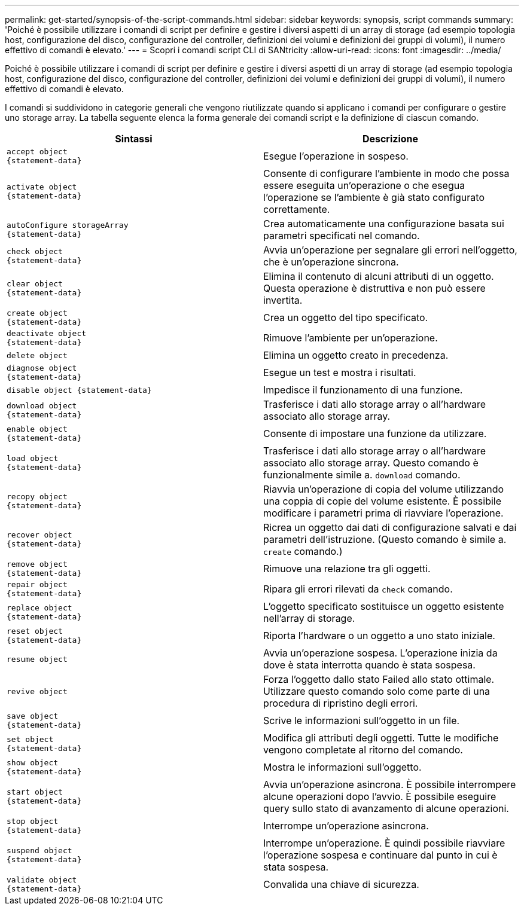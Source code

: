 ---
permalink: get-started/synopsis-of-the-script-commands.html 
sidebar: sidebar 
keywords: synopsis, script commands 
summary: 'Poiché è possibile utilizzare i comandi di script per definire e gestire i diversi aspetti di un array di storage (ad esempio topologia host, configurazione del disco, configurazione del controller, definizioni dei volumi e definizioni dei gruppi di volumi), il numero effettivo di comandi è elevato.' 
---
= Scopri i comandi script CLI di SANtricity
:allow-uri-read: 
:icons: font
:imagesdir: ../media/


[role="lead"]
Poiché è possibile utilizzare i comandi di script per definire e gestire i diversi aspetti di un array di storage (ad esempio topologia host, configurazione del disco, configurazione del controller, definizioni dei volumi e definizioni dei gruppi di volumi), il numero effettivo di comandi è elevato.

I comandi si suddividono in categorie generali che vengono riutilizzate quando si applicano i comandi per configurare o gestire uno storage array. La tabella seguente elenca la forma generale dei comandi script e la definizione di ciascun comando.

[cols="2*"]
|===
| Sintassi | Descrizione 


 a| 
[listing]
----
accept object
{statement-data}
---- a| 
Esegue l'operazione in sospeso.



 a| 
[listing]
----
activate object
{statement-data}
---- a| 
Consente di configurare l'ambiente in modo che possa essere eseguita un'operazione o che esegua l'operazione se l'ambiente è già stato configurato correttamente.



 a| 
[listing]
----
autoConfigure storageArray
{statement-data}
---- a| 
Crea automaticamente una configurazione basata sui parametri specificati nel comando.



 a| 
[listing]
----
check object
{statement-data}
---- a| 
Avvia un'operazione per segnalare gli errori nell'oggetto, che è un'operazione sincrona.



 a| 
[listing]
----
clear object
{statement-data}
---- a| 
Elimina il contenuto di alcuni attributi di un oggetto. Questa operazione è distruttiva e non può essere invertita.



 a| 
[listing]
----
create object
{statement-data}
---- a| 
Crea un oggetto del tipo specificato.



 a| 
[listing]
----
deactivate object
{statement-data}
---- a| 
Rimuove l'ambiente per un'operazione.



 a| 
[listing]
----
delete object
---- a| 
Elimina un oggetto creato in precedenza.



 a| 
[listing]
----
diagnose object
{statement-data}
---- a| 
Esegue un test e mostra i risultati.



 a| 
[listing]
----
disable object {statement-data}
---- a| 
Impedisce il funzionamento di una funzione.



 a| 
[listing]
----
download object
{statement-data}
---- a| 
Trasferisce i dati allo storage array o all'hardware associato allo storage array.



 a| 
[listing]
----
enable object
{statement-data}
---- a| 
Consente di impostare una funzione da utilizzare.



 a| 
[listing]
----
load object
{statement-data}
---- a| 
Trasferisce i dati allo storage array o all'hardware associato allo storage array. Questo comando è funzionalmente simile a. `download` comando.



 a| 
[listing]
----
recopy object
{statement-data}
---- a| 
Riavvia un'operazione di copia del volume utilizzando una coppia di copie del volume esistente. È possibile modificare i parametri prima di riavviare l'operazione.



 a| 
[listing]
----
recover object
{statement-data}
---- a| 
Ricrea un oggetto dai dati di configurazione salvati e dai parametri dell'istruzione. (Questo comando è simile a. `create` comando.)



 a| 
[listing]
----
remove object
{statement-data}
---- a| 
Rimuove una relazione tra gli oggetti.



 a| 
[listing]
----
repair object
{statement-data}
---- a| 
Ripara gli errori rilevati da `check` comando.



 a| 
[listing]
----
replace object
{statement-data}
---- a| 
L'oggetto specificato sostituisce un oggetto esistente nell'array di storage.



 a| 
[listing]
----
reset object
{statement-data}
---- a| 
Riporta l'hardware o un oggetto a uno stato iniziale.



 a| 
[listing]
----
resume object
---- a| 
Avvia un'operazione sospesa. L'operazione inizia da dove è stata interrotta quando è stata sospesa.



 a| 
[listing]
----
revive object
---- a| 
Forza l'oggetto dallo stato Failed allo stato ottimale. Utilizzare questo comando solo come parte di una procedura di ripristino degli errori.



 a| 
[listing]
----
save object
{statement-data}
---- a| 
Scrive le informazioni sull'oggetto in un file.



 a| 
[listing]
----
set object
{statement-data}
---- a| 
Modifica gli attributi degli oggetti. Tutte le modifiche vengono completate al ritorno del comando.



 a| 
[listing]
----
show object
{statement-data}
---- a| 
Mostra le informazioni sull'oggetto.



 a| 
[listing]
----
start object
{statement-data}
---- a| 
Avvia un'operazione asincrona. È possibile interrompere alcune operazioni dopo l'avvio. È possibile eseguire query sullo stato di avanzamento di alcune operazioni.



 a| 
[listing]
----
stop object
{statement-data}
---- a| 
Interrompe un'operazione asincrona.



 a| 
[listing]
----
suspend object
{statement-data}
---- a| 
Interrompe un'operazione. È quindi possibile riavviare l'operazione sospesa e continuare dal punto in cui è stata sospesa.



 a| 
[listing]
----
validate object
{statement-data}
---- a| 
Convalida una chiave di sicurezza.

|===